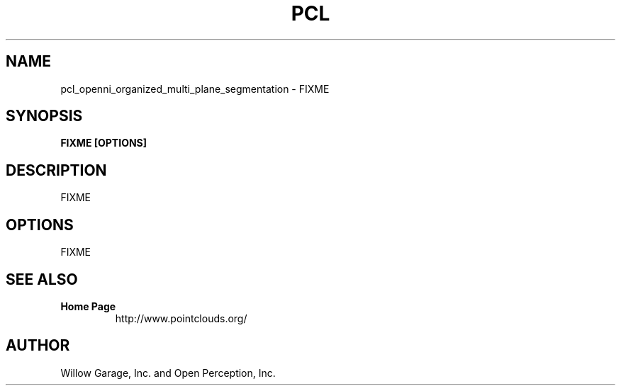 .TH PCL 1

.SH NAME

pcl_openni_organized_multi_plane_segmentation \- FIXME

.SH SYNOPSIS

.B FIXME [OPTIONS]

.SH DESCRIPTION

FIXME

.SH OPTIONS

FIXME

.SH SEE ALSO

.TP
.B Home Page
http://www.pointclouds.org/

.SH AUTHOR

Willow Garage, Inc. and Open Perception, Inc.

